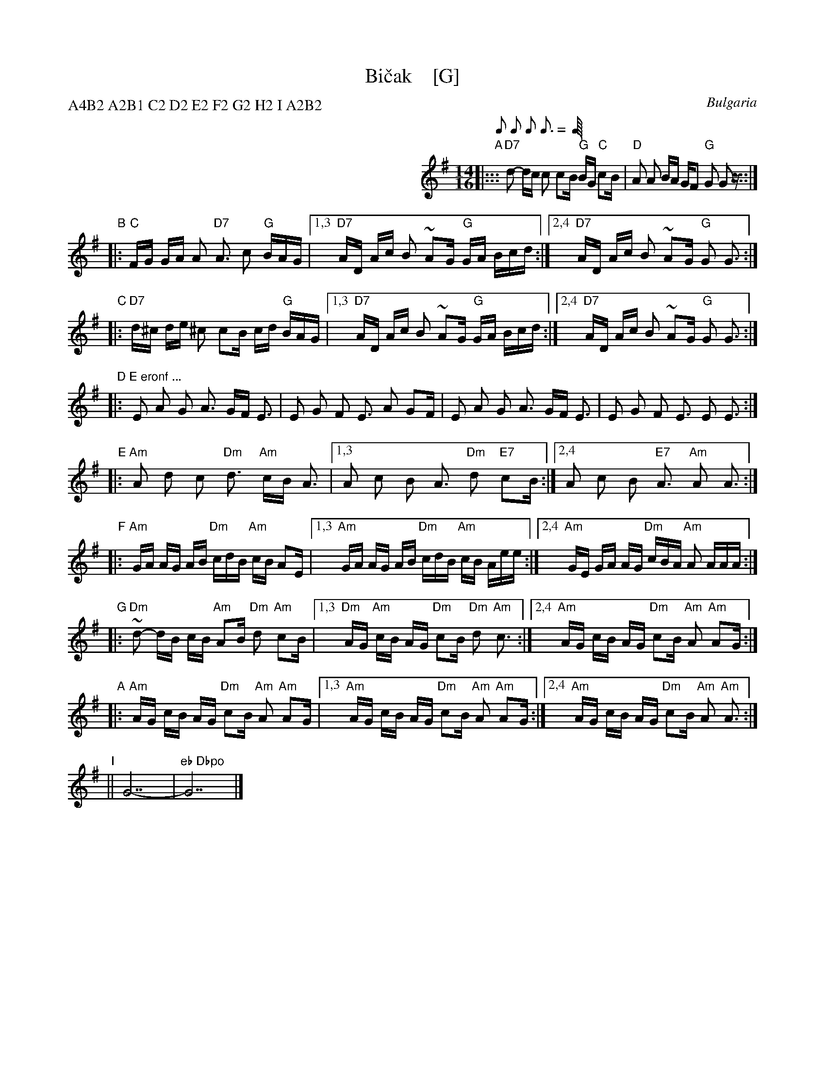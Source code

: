 X: 1
T: Bi\vcak    [G]
O: Bulgaria
Z: John Chambers <jc@trillian.mit.edu> http://trillian.mit.edu/~jc/music/
M: 14/16
L: 1/16
P: A4B2 A2B1 C2 D2 E2 F2 G2 H2 I A2B2
Q: 1/8 1/8 1/8 3/16 1/8 3/16
K: G
%%indent 350
"A"\
|::: "D7"d2- dc c2 c2B "G"BG "C"c2B | "D"A2 A2 BA GF2 "G"G2 G2z :::|
"B"\
|: "C"FG GA A2 "D7"A3 c2 "G"BAG |\
[1,3  "D7"AD Ac B2 ~A2G "G"GA Bcd :|\
[2,4  "D7"AD Ac B2 ~A2G "G"G2 !ginf!G3 :|
"C"\
|: "D7"d^c de ^c2 c2B cd "G"BAG |\
[1,3 "D7"AD Ac B2 ~A2G "G"GA Bcd :|\
[2,4 "D7"AD Ac B2 ~A2G "G"G2 G3 :|
"D"\
|: "E eronf ..."E2 A2 G2 A3 GF E3 | E2 G2 F2 E3 A2 G2F |\
                E2 A2 G2 A3 GF E3 | E2 G2 F2 E3 E2 E3 :|
"E"\
|: "Am"A2 d2 c2 "Dm"d3 "Am"cB A3 |\
[1,3 A2 c2 B2 A3 "Dm"d2 "E7"c2B :|\
[2,4 A2 c2 B2 "E7"A3 "Am"A2 A3 :|
"F"\
|: "Am"GA AG AB "Dm"cdB "Am"cB A2E |\
[1,3 "Am"GA AG AB "Dm"cdB "Am"cB Aee :|\
[2,4 "Am"GE GA AG "Dm"cBA "Am"A2 AAA :|
"G"\
|: "Dm"~d2- dB cB "Am"A2B "Dm"d2 "Am"c2B |\
[1,3 "Dm"AG "Am"cB AG "Dm"c2B "Dm"d2 "Am"c3 :|\
[2,4 "Am"AG cB AG "Dm"c2B "Am"A2 "Am"A2G :|
"A"\
|: "Am"AG cB AG "Dm"c2B "Am"A2 "Am"A2G |\
[1,3 "Am"AG cB AG "Dm"c2B "Am"A2 "Am"A2G :|\
[2,4 "Am"AG cB AG "Dm"c2B "Am"A2 "Am"A3 :|
"I"\
|| G14- | "eb Dbpo"G14 |]
